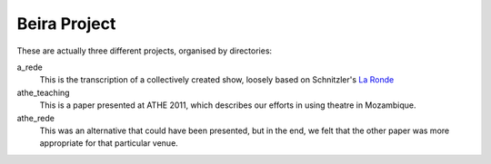 =============
Beira Project
=============

These are actually three different projects, organised by directories:

a_rede
    This is the transcription of a collectively created show, loosely based on
    Schnitzler's `La Ronde <http://en.wikipedia.org/wiki/La_Ronde_(play)>`__
athe_teaching
    This is a paper presented at ATHE 2011, which describes our efforts in
    using theatre in Mozambique.
athe_rede
    This was an alternative that could have been presented, but in the end, we
    felt that the other paper was more appropriate for that particular venue.

    

